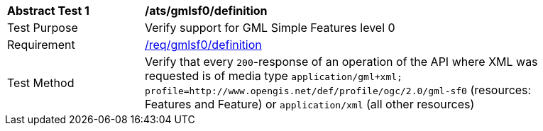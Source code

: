 [[ats_gmlsf0_definition]]
[width="90%",cols="2,6a"]
|===
^|*Abstract Test {counter:ats-id}* |*/ats/gmlsf0/definition*
^|Test Purpose |Verify support for GML Simple Features level 0
^|Requirement |<<req_gmlsf0_definition,/req/gmlsf0/definition>>
^|Test Method |Verify that every `200`-response of an operation of the API where XML was requested is of media type `application/gml+xml; profile=http://www.opengis.net/def/profile/ogc/2.0/gml-sf0` (resources: Features and Feature) or `application/xml` (all other resources)
|===
